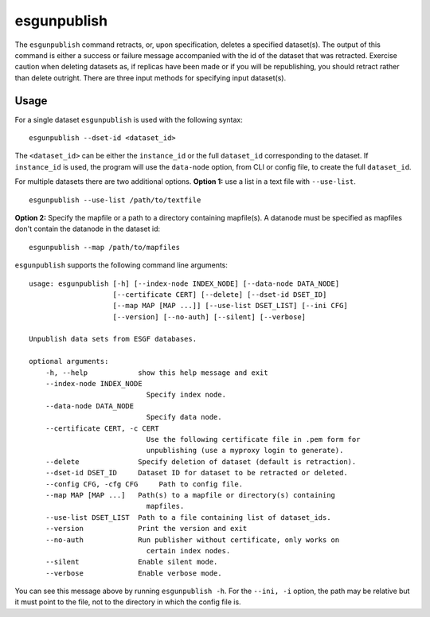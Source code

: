 esgunpublish
============

The ``esgunpublish`` command retracts, or, upon specification, deletes a specified dataset(s). The output of this command is either a success or failure message
accompanied with the id of the dataset that was retracted.  Exercise caution when deleting datasets as, if replicas have been made or if you will be republishing,
you should retract rather than delete outright.  There are three input methods for specifying input dataset(s).

Usage
-----

For a single dataset ``esgunpublish`` is used with the following syntax::

    esgunpublish --dset-id <dataset_id>

The ``<dataset_id>`` can be either the ``instance_id`` or the full ``dataset_id`` corresponding to the dataset. If ``instance_id`` is used, the program will use
the ``data-node`` option, from CLI or config file, to create the full ``dataset_id``.

For multiple datasets there are two additional options.  **Option 1:** use a list in a text file with ``--use-list``. ::

    esgunpublish --use-list /path/to/textfile

**Option 2:** Specify the mapfile or a path to a directory containing mapfile(s).  A datanode must be specified as mapfiles don't contain the datanode in the dataset id::

    esgunpublish --map /path/to/mapfiles


``esgunpublish`` supports the following command line arguments::

    usage: esgunpublish [-h] [--index-node INDEX_NODE] [--data-node DATA_NODE]
                        [--certificate CERT] [--delete] [--dset-id DSET_ID]
                        [--map MAP [MAP ...]] [--use-list DSET_LIST] [--ini CFG]
                        [--version] [--no-auth] [--silent] [--verbose]

    Unpublish data sets from ESGF databases.

    optional arguments:
        -h, --help            show this help message and exit
        --index-node INDEX_NODE
                                Specify index node.
        --data-node DATA_NODE
                                Specify data node.
        --certificate CERT, -c CERT
                                Use the following certificate file in .pem form for
                                unpublishing (use a myproxy login to generate).
        --delete              Specify deletion of dataset (default is retraction).
        --dset-id DSET_ID     Dataset ID for dataset to be retracted or deleted.
        --config CFG, -cfg CFG     Path to config file.
        --map MAP [MAP ...]   Path(s) to a mapfile or directory(s) containing
                                mapfiles.
        --use-list DSET_LIST  Path to a file containing list of dataset_ids.
        --version             Print the version and exit
        --no-auth             Run publisher without certificate, only works on
                                certain index nodes.
        --silent              Enable silent mode.
        --verbose             Enable verbose mode.


You can see this message above by running ``esgunpublish -h``. For the ``--ini, -i`` option, the path may be relative but it must point to the file, not to the directory
in which the config file is.
